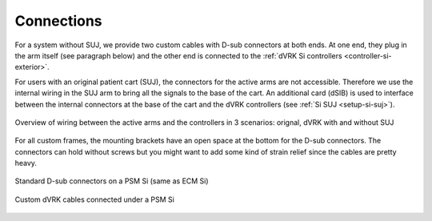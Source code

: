 .. _setup-si-connections:

Connections
###########

For a system without SUJ, we provide two custom cables with D-sub
connectors at both ends.  At one end, they plug in the arm itself (see
paragraph below) and the other end is connected to the :ref:`dVRK Si
controllers <controller-si-exterior>`.

For users with an original patient cart (SUJ), the connectors for the
active arms are not accessible.  Therefore we use the internal wiring
in the SUJ arm to bring all the signals to the base of the cart.  An
additional card (dSIB) is used to interface between the internal
connectors at the base of the cart and the dVRK controllers (see
:ref:`Si SUJ <setup-si-suj>`).

.. figure:: /images/Si/Si-connections-overview.png
   :width: 600
   :align: center

   Overview of wiring between the active arms and the controllers in 3
   scenarios: orignal, dVRK with and without SUJ

For all custom frames, the mounting brackets have an open space at the
bottom for the D-sub connectors.  The connectors can hold without
screws but you might want to add some kind of strain relief since the
cables are pretty heavy.

.. figure:: /images/Si/PSM-Si-back-connectors.jpeg
   :width: 400
   :align: center

   Standard D-sub connectors on a PSM Si (same as ECM Si)

.. figure:: /images/Si/PSM-Si-80-20-connectors.jpeg
   :width: 300
   :align: center

   Custom dVRK cables connected under a PSM Si
